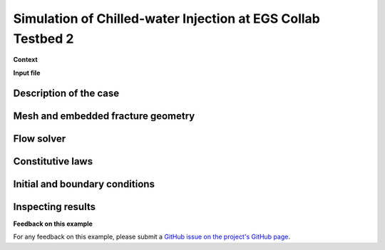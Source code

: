 .. _egsCollabExperiment3:


#################################################################################
 Simulation of Chilled-water Injection at EGS Collab Testbed 2 
#################################################################################

**Context**

**Input file**

------------------------------------------------------------------
Description of the case
------------------------------------------------------------------

------------------------------------------------------------------
Mesh and embedded fracture geometry
------------------------------------------------------------------

------------------------------------------------------------------
Flow solver
------------------------------------------------------------------

------------------------------------------------------------------
Constitutive laws
------------------------------------------------------------------

------------------------------------------------------------------
Initial and boundary conditions
------------------------------------------------------------------

------------------------------------------------------------------
Inspecting results
------------------------------------------------------------------

**Feedback on this example**

For any feedback on this example, please submit a `GitHub issue on the project's GitHub page <https://github.com/GEOS-DEV/GEOS/issues>`_.